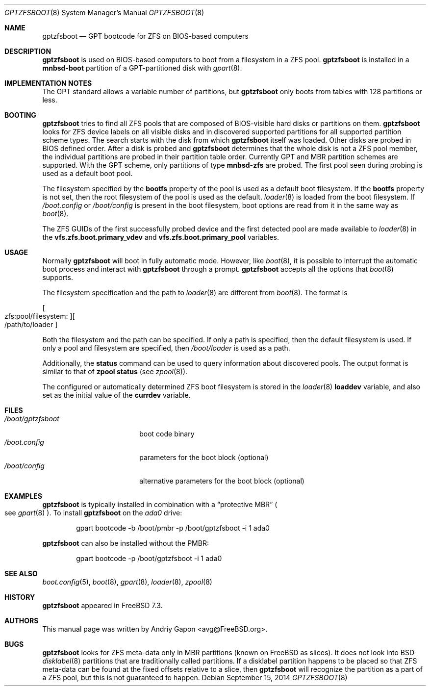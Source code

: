 .\" Copyright (c) 2014 Andriy Gapon <avg@FreeBSD.org>
.\" All rights reserved.
.\"
.\" Redistribution and use in source and binary forms, with or without
.\" modification, are permitted provided that the following conditions
.\" are met:
.\" 1. Redistributions of source code must retain the above copyright
.\"    notice, this list of conditions and the following disclaimer.
.\" 2. Redistributions in binary form must reproduce the above copyright
.\"    notice, this list of conditions and the following disclaimer in the
.\"    documentation and/or other materials provided with the distribution.
.\"
.\" THIS SOFTWARE IS PROVIDED BY THE AUTHORS AND CONTRIBUTORS ``AS IS'' AND
.\" ANY EXPRESS OR IMPLIED WARRANTIES, INCLUDING, BUT NOT LIMITED TO, THE
.\" IMPLIED WARRANTIES OF MERCHANTABILITY AND FITNESS FOR A PARTICULAR PURPOSE
.\" ARE DISCLAIMED.  IN NO EVENT SHALL THE AUTHORS OR CONTRIBUTORS BE LIABLE
.\" FOR ANY DIRECT, INDIRECT, INCIDENTAL, SPECIAL, EXEMPLARY, OR CONSEQUENTIAL
.\" DAMAGES (INCLUDING, BUT NOT LIMITED TO, PROCUREMENT OF SUBSTITUTE GOODS
.\" OR SERVICES; LOSS OF USE, DATA, OR PROFITS; OR BUSINESS INTERRUPTION)
.\" HOWEVER CAUSED AND ON ANY THEORY OF LIABILITY, WHETHER IN CONTRACT, STRICT
.\" LIABILITY, OR TORT (INCLUDING NEGLIGENCE OR OTHERWISE) ARISING IN ANY WAY
.\" OUT OF THE USE OF THIS SOFTWARE, EVEN IF ADVISED OF THE POSSIBILITY OF
.\" SUCH DAMAGE.
.\"
.Dd September 15, 2014
.Dt GPTZFSBOOT 8
.Os
.Sh NAME
.Nm gptzfsboot
.Nd GPT bootcode for ZFS on BIOS-based computers
.Sh DESCRIPTION
.Nm
is used on BIOS-based computers to boot from a filesystem in
a ZFS pool.
.Nm
is installed in a
.Cm mnbsd-boot
partition of a GPT-partitioned disk with
.Xr gpart 8 .
.Sh IMPLEMENTATION NOTES
The GPT standard allows a variable number of partitions, but
.Nm
only boots from tables with 128 partitions or less.
.Sh BOOTING
.Nm
tries to find all ZFS pools that are composed of BIOS-visible
hard disks or partitions on them.
.Nm
looks for ZFS device labels on all visible disks and in discovered
supported partitions for all supported partition scheme types.
The search starts with the disk from which
.Nm
itself was loaded.
Other disks are probed in BIOS defined order.
After a disk is probed and
.Nm
determines that the whole disk is not a ZFS pool member, the
individual partitions are probed in their partition table order.
Currently GPT and MBR partition schemes are supported.
With the GPT scheme, only partitions of type
.Cm mnbsd-zfs
are probed.
The first pool seen during probing is used as a default boot pool.
.Pp
The filesystem specified by the
.Cm bootfs
property of the pool is used as a default boot filesystem.
If the
.Cm bootfs
property is not set, then the root filesystem of the pool is used as
the default.
.Xr loader 8
is loaded from the boot filesystem.
If
.Pa /boot.config
or
.Pa /boot/config
is present in the boot filesystem, boot options are read from it
in the same way as
.Xr boot 8 .
.Pp
The ZFS GUIDs of the first successfully probed device and the first
detected pool are made available to
.Xr loader 8
in the
.Cm vfs.zfs.boot.primary_vdev
and
.Cm vfs.zfs.boot.primary_pool
variables.
.Sh USAGE
Normally
.Nm
will boot in fully automatic mode.
However, like
.Xr boot 8 ,
it is possible to interrupt the automatic boot process and interact with
.Nm
through a prompt.
.Nm
accepts all the options that
.Xr boot 8
supports.
.Pp
The filesystem specification and the path to
.Xr loader 8
are different from
.Xr boot 8 .
The format is
.Pp
.Sm off
.Oo zfs:pool/filesystem: Oc Oo /path/to/loader Oc
.Sm on
.Pp
Both the filesystem and the path can be specified.
If only a path is specified, then the default filesystem is used.
If only a pool and filesystem are specified, then
.Pa /boot/loader
is used as a path.
.Pp
Additionally, the
.Ic status
command can be used to query information about discovered pools.
The output format is similar to that of
.Cm zpool status
.Pq see Xr zpool 8 .
.Pp
The configured or automatically determined ZFS boot filesystem is
stored in the
.Xr loader 8
.Cm loaddev
variable, and also set as the initial value of the
.Cm currdev
variable.
.Sh FILES
.Bl -tag -width /boot/gptzfsboot -compact
.It Pa /boot/gptzfsboot
boot code binary
.It Pa /boot.config
parameters for the boot block
.Pq optional
.It Pa /boot/config
alternative parameters for the boot block
.Pq optional
.El
.Sh EXAMPLES
.Nm
is typically installed in combination with a
.Dq protective MBR
.Po
see
.Xr gpart 8
.Pc .
To install
.Nm
on the
.Pa ada0
drive:
.Bd -literal -offset indent
gpart bootcode -b /boot/pmbr -p /boot/gptzfsboot -i 1 ada0
.Ed
.Pp
.Nm
can also be installed without the PMBR:
.Bd -literal -offset indent
gpart bootcode -p /boot/gptzfsboot -i 1 ada0
.Ed
.Sh SEE ALSO
.Xr boot.config 5 ,
.Xr boot 8 ,
.Xr gpart 8 ,
.Xr loader 8 ,
.Xr zpool 8
.Sh HISTORY
.Nm
appeared in FreeBSD 7.3.
.Sh AUTHORS
This manual page was written by
.An Andriy Gapon Aq avg@FreeBSD.org .
.Sh BUGS
.Nm
looks for ZFS meta-data only in MBR partitions
.Pq known on FreeBSD as slices .
It does not look into BSD
.Xr disklabel 8
partitions that are traditionally called partitions.
If a disklabel partition happens to be placed so that ZFS meta-data can be
found at the fixed offsets relative to a slice, then
.Nm
will recognize the partition as a part of a ZFS pool,
but this is not guaranteed to happen.
